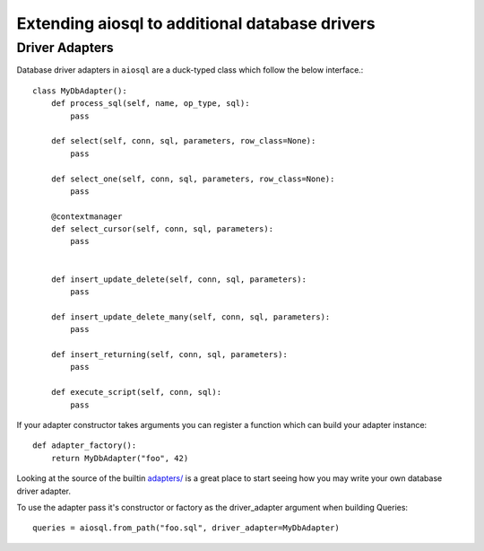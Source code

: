 ###############################################
Extending aiosql to additional database drivers
###############################################

Driver Adapters
---------------

Database driver adapters in ``aiosql`` are a duck-typed class which follow the below interface.::

    class MyDbAdapter():
        def process_sql(self, name, op_type, sql):
            pass

        def select(self, conn, sql, parameters, row_class=None):
            pass

        def select_one(self, conn, sql, parameters, row_class=None):
            pass

        @contextmanager
        def select_cursor(self, conn, sql, parameters):
            pass


        def insert_update_delete(self, conn, sql, parameters):
            pass

        def insert_update_delete_many(self, conn, sql, parameters):
            pass

        def insert_returning(self, conn, sql, parameters):
            pass

        def execute_script(self, conn, sql):
            pass


If your adapter constructor takes arguments you can register a function which can build
your adapter instance::

    def adapter_factory():
        return MyDbAdapter("foo", 42)

Looking at the source of the builtin
`adapters/ <https://github.com/nackjicholson/aiosql/tree/master/aiosql/adapters>`_ is a great place
to start seeing how you may write your own database driver adapter.

To use the adapter pass it's constructor or factory as the driver_adapter argument when building Queries::

    queries = aiosql.from_path("foo.sql", driver_adapter=MyDbAdapter)
